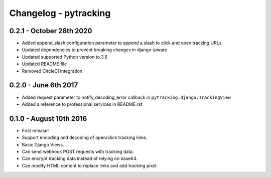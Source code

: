 Changelog - pytracking
======================

0.2.1 - October 28th 2020
-------------------------

- Added append_slash configuration parameter to append a slash to click and
  open tracking URLs
- Updated dependencies to prevent breaking changes in django-ipware
- Updated supported Python version to 3.6
- Updated README file
- Removed CircleCI integration

0.2.0 - June 6th 2017
---------------------

- Added request parameter to notify_decoding_error callback in
  ``pytracking.django.TrackingView``
- Added a reference to professional services in README.rst


0.1.0 - August 10th 2016
------------------------

- First release!
- Support encoding and decoding of open/click tracking links.
- Basic Django Views.
- Can send webhook POST requests with tracking data.
- Can encrypt tracking data instead of relying on base64.
- Can modify HTML content to replace links and add tracking pixel.
